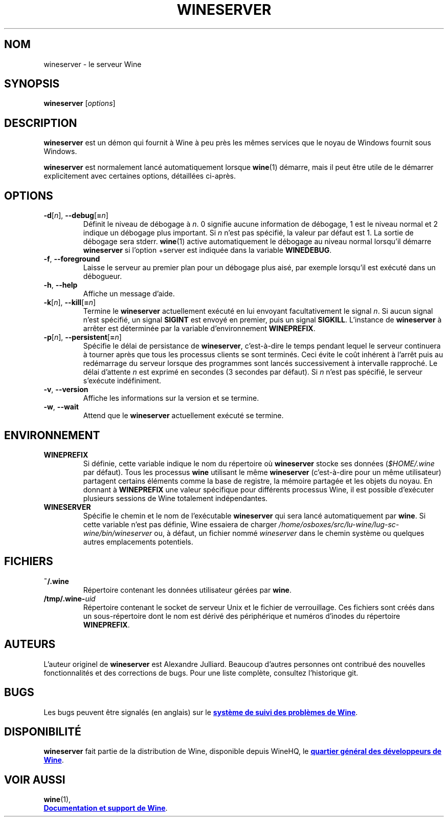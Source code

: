 .TH WINESERVER 1 "octobre 2005" "Wine 4.17" "Windows sur Unix"
.SH NOM
wineserver \- le serveur Wine
.SH SYNOPSIS
.B wineserver
.RI [ options ]
.SH DESCRIPTION
.B wineserver
est un démon qui fournit à Wine à peu près les mêmes services
que le noyau de Windows fournit sous Windows.
.PP
.B wineserver
est normalement lancé automatiquement lorsque \fBwine\fR(1) démarre, mais
il peut être utile de le démarrer explicitement avec certaines options,
détaillées ci-après.
.SH OPTIONS
.TP
\fB\-d\fR[\fIn\fR], \fB--debug\fR[\fB=\fIn\fR]
Définit le niveau de débogage à
.IR n .
0 signifie aucune information de débogage, 1 est le niveau normal et 2 indique
un débogage plus important. Si
.I n
n'est pas spécifié, la valeur par défaut est 1. La sortie de débogage sera
stderr. \fBwine\fR(1) active automatiquement le débogage au niveau normal lorsqu'il
démarre \fBwineserver\fR si l'option +server est indiquée dans la variable
\fBWINEDEBUG\fR.
.TP
.BR \-f ", " --foreground
Laisse le serveur au premier plan pour un débogage plus aisé, par
exemple lorsqu'il est exécuté dans un débogueur.
.TP
.BR \-h ", " --help
Affiche un message d'aide.
.TP
\fB\-k\fR[\fIn\fR], \fB--kill\fR[\fB=\fIn\fR]
Termine le
.B wineserver
actuellement exécuté en lui envoyant facultativement le signal \fIn\fR. Si
aucun signal n'est spécifié, un signal \fBSIGINT\fR est envoyé en premier,
puis un signal \fBSIGKILL\fR. L'instance de \fBwineserver\fR à arrêter
est déterminée par la variable d'environnement \fBWINEPREFIX\fR.
.TP
\fB\-p\fR[\fIn\fR], \fB--persistent\fR[\fB=\fIn\fR]
Spécifie le délai de persistance de \fBwineserver\fR, c'est-à-dire le
temps pendant lequel le serveur continuera à tourner après que tous les
processus clients se sont terminés. Ceci évite le coût inhérent à l'arrêt
puis au redémarrage du serveur lorsque des programmes sont lancés successivement
à intervalle rapproché.
Le délai d'attente \fIn\fR est exprimé en secondes (3 secondes par défaut).
Si \fIn\fR n'est pas spécifié, le serveur s'exécute indéfiniment.
.TP
.BR \-v ", " --version
Affiche les informations sur la version et se termine.
.TP
.BR \-w ", " --wait
Attend que le
.B wineserver
actuellement exécuté se termine.
.SH ENVIRONNEMENT
.TP
.B WINEPREFIX
Si définie, cette variable indique le nom du répertoire où
.B wineserver
stocke ses données (\fI$HOME/.wine\fR par défaut). Tous les processus
.B wine
utilisant le même
.B wineserver
(c'est-à-dire pour un même utilisateur) partagent certains éléments comme la base de registre,
la mémoire partagée et les objets du noyau.
En donnant à
.B WINEPREFIX
une valeur spécifique pour différents processus Wine, il est possible d'exécuter plusieurs
sessions de Wine totalement indépendantes.
.TP
.B WINESERVER
Spécifie le chemin et le nom de l'exécutable
.B wineserver
qui sera lancé automatiquement par \fBwine\fR.
Si cette variable n'est pas définie, Wine essaiera de charger
.I /home/osboxes/src/lu-wine/lug-sc-wine/bin/wineserver
ou, à défaut, un fichier nommé
\fIwineserver\fR dans le chemin système ou quelques autres emplacements potentiels.
.SH FICHIERS
.TP
.B ~/.wine
Répertoire contenant les données utilisateur gérées par
.BR wine .
.TP
.BI /tmp/.wine- uid
Répertoire contenant le socket de serveur Unix et le fichier de verrouillage.
Ces fichiers sont créés dans un sous-répertoire dont le nom est dérivé
des périphérique et numéros d'inodes du répertoire \fBWINEPREFIX\fR.
.SH AUTEURS
L'auteur originel de
.B wineserver
est Alexandre Julliard. Beaucoup d'autres personnes ont contribué des nouvelles fonctionnalités
et des corrections de bugs. Pour une liste complète, consultez l'historique git.
.SH BUGS
Les bugs peuvent être signalés (en anglais) sur le
.UR https://bugs.winehq.org
.B système de suivi des problèmes de Wine
.UE .
.SH DISPONIBILITÉ
.B wineserver
fait partie de la distribution de Wine, disponible depuis WineHQ, le
.UR https://www.winehq.org/
.B quartier général des développeurs de Wine
.UE .
.SH "VOIR AUSSI"
.BR wine (1),
.br
.UR https://www.winehq.org/help
.B Documentation et support de Wine
.UE .
